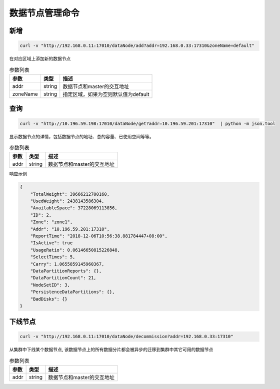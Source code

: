 数据节点管理命令
================

新增
---------

.. code-block:: bash

   curl -v "http://192.168.0.11:17010/dataNode/add?addr=192.168.0.33:17310&zoneName=default"


在对应区域上添加新的数据节点

.. csv-table:: 参数列表
   :header: "参数", "类型", "描述"

   "addr", "string", "数据节点和master的交互地址"
   "zoneName", "string", "指定区域，如果为空则默认值为default"


查询
-----

.. code-block:: bash

   curl -v "http://10.196.59.198:17010/dataNode/get?addr=10.196.59.201:17310"  | python -m json.tool


显示数据节点的详情，包括数据节点的地址、总的容量、已使用空间等等。

.. csv-table:: 参数列表
   :header: "参数", "类型", "描述"
   
   "addr", "string", "数据节点和master的交互地址"

响应示例

.. code-block:: json

   {
       "TotalWeight": 39666212700160,
       "UsedWeight": 2438143586304,
       "AvailableSpace": 37228069113856,
       "ID": 2,
       "Zone": "zone1",
       "Addr": "10.196.59.201:17310",
       "ReportTime": "2018-12-06T10:56:38.881784447+08:00",
       "IsActive": true
       "UsageRatio": 0.06146650815226848,
       "SelectTimes": 5,
       "Carry": 1.0655859145960367,
       "DataPartitionReports": {},
       "DataPartitionCount": 21,
       "NodeSetID": 3,
       "PersistenceDataPartitions": {},
       "BadDisks": {}
   }


下线节点
---------

.. code-block:: bash

   curl -v "http://192.168.0.11:17010/dataNode/decommission?addr=192.168.0.33:17310"


从集群中下线某个数据节点, 该数据节点上的所有数据分片都会被异步的迁移到集群中其它可用的数据节点

.. csv-table:: 参数列表
   :header: "参数", "类型", "描述"
   
   "addr", "string", "数据节点和master的交互地址"
